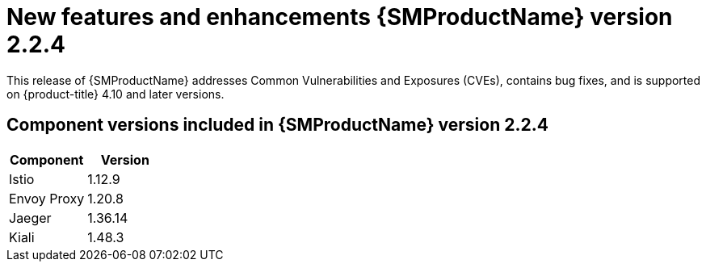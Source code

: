 ////
Module included in the following assemblies:
* service_mesh/v2x/servicemesh-release-notes.adoc
////

:_content-type: REFERENCE
[id="ossm-rn-2-2-4_{context}"]
= New features and enhancements {SMProductName} version 2.2.4

This release of {SMProductName} addresses Common Vulnerabilities and Exposures (CVEs), contains bug fixes, and is supported on {product-title} 4.10 and later versions.

== Component versions included in {SMProductName} version 2.2.4

|===
|Component |Version

|Istio
|1.12.9

|Envoy Proxy
|1.20.8

|Jaeger
|1.36.14

|Kiali
|1.48.3
|===
